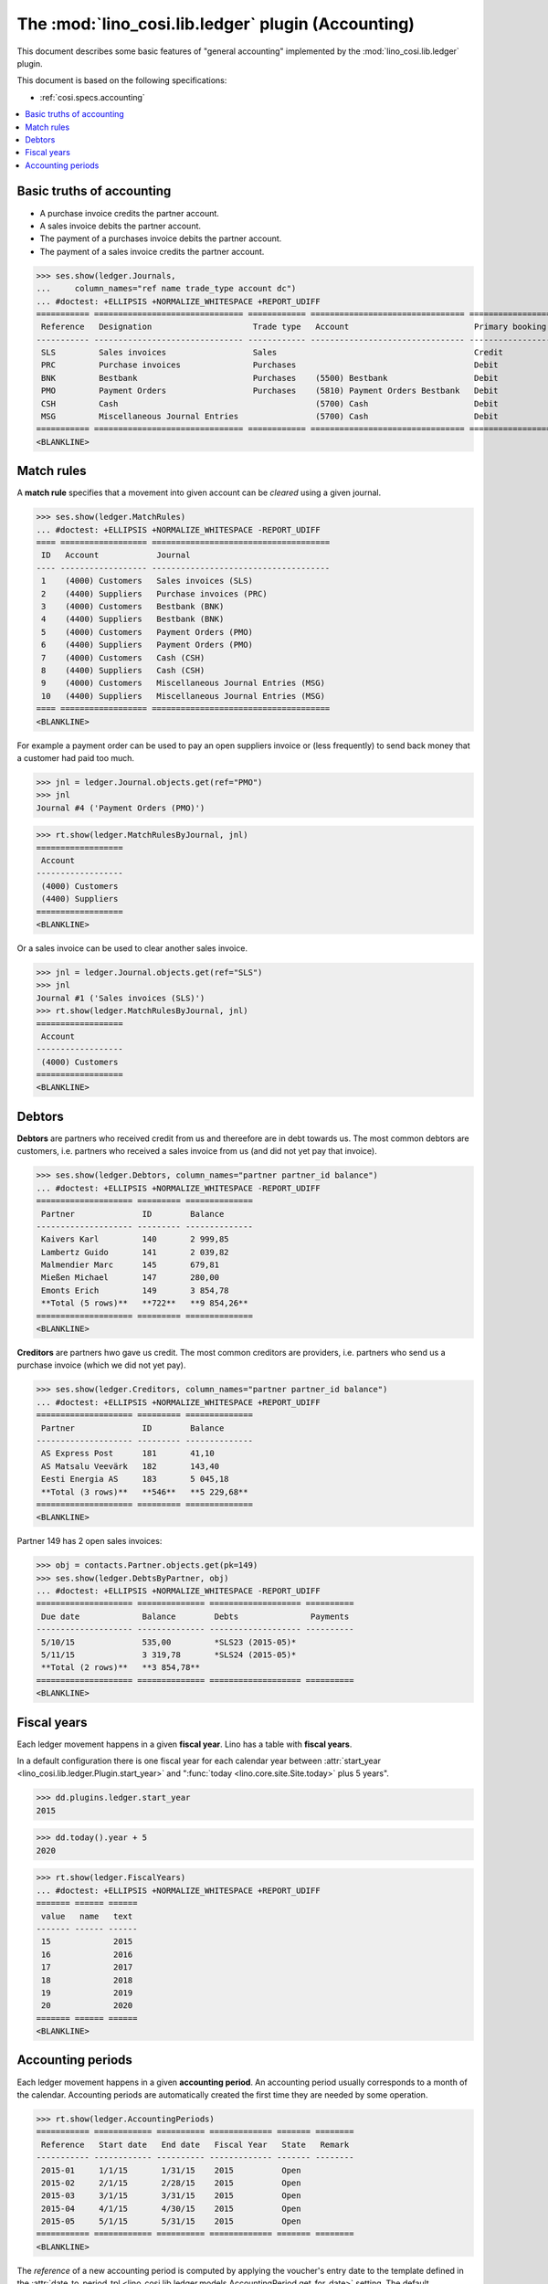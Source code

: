 .. _cosi.specs.ledger:
.. _cosi.tested.ledger:

===================================================
The :mod:`lino_cosi.lib.ledger` plugin (Accounting)
===================================================

.. to test only this document:

      $ python setup.py test -s tests.DocsTests.test_ledger
    
    doctest init:

    >>> from lino import startup
    >>> startup('lino_cosi.projects.std.settings.demo')
    >>> from lino.api.doctest import *
    >>> ses = rt.login("robin")
    >>> translation.activate('en')

This document describes some basic features of "general accounting"
implemented by the :mod:`lino_cosi.lib.ledger` plugin.

This document is based on the following specifications:

- :ref:`cosi.specs.accounting`



.. contents::
   :depth: 1
   :local:


Basic truths of accounting
==========================

- A purchase invoice credits the partner account.
- A sales invoice debits the partner account.
- The payment of a purchases invoice debits the partner account.
- The payment of a sales invoice credits the partner account.

>>> ses.show(ledger.Journals,
...     column_names="ref name trade_type account dc")
... #doctest: +ELLIPSIS +NORMALIZE_WHITESPACE +REPORT_UDIFF
=========== =============================== ============ ================================ ===========================
 Reference   Designation                     Trade type   Account                          Primary booking direction
----------- ------------------------------- ------------ -------------------------------- ---------------------------
 SLS         Sales invoices                  Sales                                         Credit
 PRC         Purchase invoices               Purchases                                     Debit
 BNK         Bestbank                        Purchases    (5500) Bestbank                  Debit
 PMO         Payment Orders                  Purchases    (5810) Payment Orders Bestbank   Debit
 CSH         Cash                                         (5700) Cash                      Debit
 MSG         Miscellaneous Journal Entries                (5700) Cash                      Debit
=========== =============================== ============ ================================ ===========================
<BLANKLINE>

Match rules
===========

A **match rule** specifies that a movement into given account can be
*cleared* using a given journal.

>>> ses.show(ledger.MatchRules)
... #doctest: +ELLIPSIS +NORMALIZE_WHITESPACE -REPORT_UDIFF
==== ================== =====================================
 ID   Account            Journal
---- ------------------ -------------------------------------
 1    (4000) Customers   Sales invoices (SLS)
 2    (4400) Suppliers   Purchase invoices (PRC)
 3    (4000) Customers   Bestbank (BNK)
 4    (4400) Suppliers   Bestbank (BNK)
 5    (4000) Customers   Payment Orders (PMO)
 6    (4400) Suppliers   Payment Orders (PMO)
 7    (4000) Customers   Cash (CSH)
 8    (4400) Suppliers   Cash (CSH)
 9    (4000) Customers   Miscellaneous Journal Entries (MSG)
 10   (4400) Suppliers   Miscellaneous Journal Entries (MSG)
==== ================== =====================================
<BLANKLINE>


For example a payment order can be used to pay an open suppliers
invoice or (less frequently) to send back money that a customer had
paid too much.

>>> jnl = ledger.Journal.objects.get(ref="PMO")
>>> jnl
Journal #4 ('Payment Orders (PMO)')

>>> rt.show(ledger.MatchRulesByJournal, jnl)
==================
 Account
------------------
 (4000) Customers
 (4400) Suppliers
==================
<BLANKLINE>

Or a sales invoice can be used to clear another sales invoice.

>>> jnl = ledger.Journal.objects.get(ref="SLS")
>>> jnl
Journal #1 ('Sales invoices (SLS)')
>>> rt.show(ledger.MatchRulesByJournal, jnl)
==================
 Account
------------------
 (4000) Customers
==================
<BLANKLINE>



Debtors
=======

**Debtors** are partners who received credit from us and thereefore
are in debt towards us. The most common debtors are customers,
i.e. partners who received a sales invoice from us (and did not yet
pay that invoice).

>>> ses.show(ledger.Debtors, column_names="partner partner_id balance")
... #doctest: +ELLIPSIS +NORMALIZE_WHITESPACE -REPORT_UDIFF
==================== ========= ==============
 Partner              ID        Balance
-------------------- --------- --------------
 Kaivers Karl         140       2 999,85
 Lambertz Guido       141       2 039,82
 Malmendier Marc      145       679,81
 Mießen Michael       147       280,00
 Emonts Erich         149       3 854,78
 **Total (5 rows)**   **722**   **9 854,26**
==================== ========= ==============
<BLANKLINE>


**Creditors** are partners hwo gave us credit. The most common
creditors are providers, i.e. partners who send us a purchase invoice
(which we did not yet pay).

>>> ses.show(ledger.Creditors, column_names="partner partner_id balance")
... #doctest: +ELLIPSIS +NORMALIZE_WHITESPACE +REPORT_UDIFF
==================== ========= ==============
 Partner              ID        Balance
-------------------- --------- --------------
 AS Express Post      181       41,10
 AS Matsalu Veevärk   182       143,40
 Eesti Energia AS     183       5 045,18
 **Total (3 rows)**   **546**   **5 229,68**
==================== ========= ==============
<BLANKLINE>


Partner 149 has 2 open sales invoices:

>>> obj = contacts.Partner.objects.get(pk=149)
>>> ses.show(ledger.DebtsByPartner, obj)
... #doctest: +ELLIPSIS +NORMALIZE_WHITESPACE -REPORT_UDIFF
==================== ============== =================== ==========
 Due date             Balance        Debts               Payments
-------------------- -------------- ------------------- ----------
 5/10/15              535,00         *SLS23 (2015-05)*
 5/11/15              3 319,78       *SLS24 (2015-05)*
 **Total (2 rows)**   **3 854,78**
==================== ============== =================== ==========
<BLANKLINE>



Fiscal years
============

Each ledger movement happens in a given **fiscal year**.  Lino has a
table with **fiscal years**.

In a default configuration there is one fiscal year for each calendar
year between :attr:`start_year
<lino_cosi.lib.ledger.Plugin.start_year>` and ":func:`today
<lino.core.site.Site.today>` plus 5 years".

>>> dd.plugins.ledger.start_year
2015

>>> dd.today().year + 5
2020

>>> rt.show(ledger.FiscalYears)
... #doctest: +ELLIPSIS +NORMALIZE_WHITESPACE +REPORT_UDIFF
======= ====== ======
 value   name   text
------- ------ ------
 15             2015
 16             2016
 17             2017
 18             2018
 19             2019
 20             2020
======= ====== ======
<BLANKLINE>


Accounting periods
==================

Each ledger movement happens in a given **accounting period**.  
An accounting period usually corresponds to a month of the calendar.
Accounting periods are automatically created the first time they are
needed by some operation.


>>> rt.show(ledger.AccountingPeriods)
=========== ============ ========== ============= ======= ========
 Reference   Start date   End date   Fiscal Year   State   Remark
----------- ------------ ---------- ------------- ------- --------
 2015-01     1/1/15       1/31/15    2015          Open
 2015-02     2/1/15       2/28/15    2015          Open
 2015-03     3/1/15       3/31/15    2015          Open
 2015-04     4/1/15       4/30/15    2015          Open
 2015-05     5/1/15       5/31/15    2015          Open
=========== ============ ========== ============= ======= ========
<BLANKLINE>

The *reference* of a new accounting period is computed by applying the
voucher's entry date to the template defined in the
:attr:`date_to_period_tpl
<lino_cosi.lib.ledger.models.AccountingPeriod.get_for_date>` setting.  
The default implementation leads to the following references:

>>> print(ledger.AccountingPeriod.get_ref_for_date(i2d(19940202)))
1994-02
>>> print(ledger.AccountingPeriod.get_ref_for_date(i2d(20150228)))
2015-02
>>> print(ledger.AccountingPeriod.get_ref_for_date(i2d(20150401)))
2015-04

You may manually create other accounting periods. For example

- `2015-00` might stand for a fictive "opening" period before January
  2015 and after December 2014.

- `2015-13` might stand for January 2016 in a company which is
  changing their fiscal year from "January-December" to "July-June".



